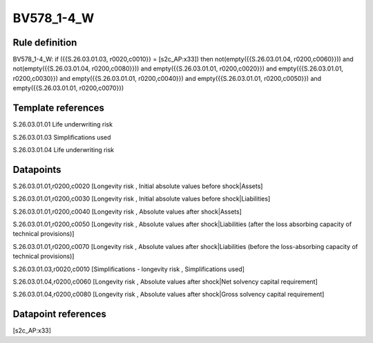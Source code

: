 ===========
BV578_1-4_W
===========

Rule definition
---------------

BV578_1-4_W: if ({{S.26.03.01.03, r0020,c0010}} = [s2c_AP:x33]) then not(empty({{S.26.03.01.04, r0200,c0060}})) and not(empty({{S.26.03.01.04, r0200,c0080}})) and empty({{S.26.03.01.01, r0200,c0020}}) and empty({{S.26.03.01.01, r0200,c0030}}) and empty({{S.26.03.01.01, r0200,c0040}}) and empty({{S.26.03.01.01, r0200,c0050}}) and empty({{S.26.03.01.01, r0200,c0070}})


Template references
-------------------

S.26.03.01.01 Life underwriting risk

S.26.03.01.03 Simplifications used

S.26.03.01.04 Life underwriting risk


Datapoints
----------

S.26.03.01.01,r0200,c0020 [Longevity risk , Initial absolute values before shock|Assets]

S.26.03.01.01,r0200,c0030 [Longevity risk , Initial absolute values before shock|Liabilities]

S.26.03.01.01,r0200,c0040 [Longevity risk , Absolute values after shock|Assets]

S.26.03.01.01,r0200,c0050 [Longevity risk , Absolute values after shock|Liabilities (after the loss absorbing capacity of technical provisions)]

S.26.03.01.01,r0200,c0070 [Longevity risk , Absolute values after shock|Liabilities (before the loss-absorbing capacity of technical provisions)]

S.26.03.01.03,r0020,c0010 [Simplifications - longevity risk , Simplifications used]

S.26.03.01.04,r0200,c0060 [Longevity risk , Absolute values after shock|Net solvency capital requirement]

S.26.03.01.04,r0200,c0080 [Longevity risk , Absolute values after shock|Gross solvency capital requirement]



Datapoint references
--------------------

[s2c_AP:x33]